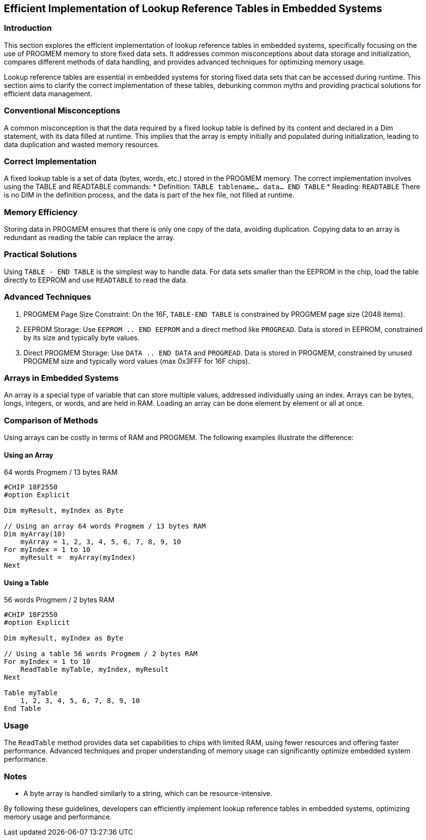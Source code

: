 == Efficient Implementation of Lookup Reference Tables in Embedded Systems

=== Introduction
This section explores the efficient implementation of lookup reference tables in embedded systems, specifically focusing on the use of PROGMEM memory to store fixed data sets. It addresses common misconceptions about data storage and initialization, compares different methods of data handling, and provides advanced techniques for optimizing memory usage.

Lookup reference tables are essential in embedded systems for storing fixed data sets that can be accessed during runtime. This section aims to clarify the correct implementation of these tables, debunking common myths and providing practical solutions for efficient data management.

=== Conventional Misconceptions
A common misconception is that the data required by a fixed lookup table is defined by its content and declared in a Dim statement, with its data filled at runtime. This implies that the array is empty initially and populated during initialization, leading to data duplication and wasted memory resources.

=== Correct Implementation
A fixed lookup table is a set of data (bytes, words, etc.) stored in the PROGMEM memory. The correct implementation involves using the TABLE and READTABLE commands:
* Definition: `TABLE tablename... data... END TABLE`
* Reading: `READTABLE`
There is no DIM in the definition process, and the data is part of the hex file, not filled at runtime.

=== Memory Efficiency
Storing data in PROGMEM ensures that there is only one copy of the data, avoiding duplication. Copying data to an array is redundant as reading the table can replace the array.

=== Practical Solutions
Using `TABLE - END TABLE` is the simplest way to handle data. For data sets smaller than the EEPROM in the chip, load the table directly to EEPROM and use `READTABLE` to read the data.

=== Advanced Techniques
1. PROGMEM Page Size Constraint: On the 16F, `TABLE-END TABLE` is constrained by PROGMEM page size (2048 items).
2. EEPROM Storage: Use `EEPROM .. END EEPROM` and a direct method like `PROGREAD`. Data is stored in EEPROM, constrained by its size and typically byte values.
3. Direct PROGMEM Storage: Use `DATA .. END DATA` and `PROGREAD`. Data is stored in PROGMEM, constrained by unused PROGMEM size and typically word values (max 0x3FFF for 16F chips).

=== Arrays in Embedded Systems
An array is a special type of variable that can store multiple values, addressed individually using an index. Arrays can be bytes, longs, integers, or words, and are held in RAM. Loading an array can be done element by element or all at once.

=== Comparison of Methods
Using arrays can be costly in terms of RAM and PROGMEM. The following examples illustrate the difference:

==== Using an Array
64 words Progmem / 13 bytes RAM

```
#CHIP 18F2550
#option Explicit

Dim myResult, myIndex as Byte

// Using an array 64 words Progmem / 13 bytes RAM
Dim myArray(10)
    myArray = 1, 2, 3, 4, 5, 6, 7, 8, 9, 10
For myIndex = 1 to 10
    myResult =  myArray(myIndex)
Next
```

==== Using a Table
56 words Progmem / 2 bytes RAM

```
#CHIP 18F2550
#option Explicit

Dim myResult, myIndex as Byte

// Using a table 56 words Progmem / 2 bytes RAM
For myIndex = 1 to 10
    ReadTable myTable, myIndex, myResult
Next

Table myTable
    1, 2, 3, 4, 5, 6, 7, 8, 9, 10
End Table
```


=== Usage
The `ReadTable` method provides data set capabilities to chips with limited RAM, using fewer resources and offering faster performance. Advanced techniques and proper understanding of memory usage can significantly optimize embedded system performance.

=== Notes
* A byte array is handled similarly to a string, which can be resource-intensive.

By following these guidelines, developers can efficiently implement lookup reference tables in embedded systems, optimizing memory usage and performance.
